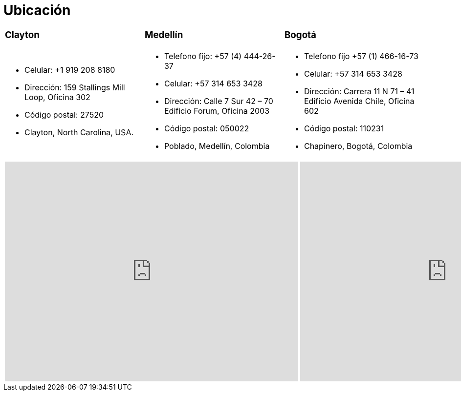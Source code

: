 :slug: ubicacion/
:description: En esta página presentamos información acerca de la ubicación de nuestras sedes. Fluid Attacks es una empresa dedicada a la seguridad de tecnologías de información, Ethical Hacking, y detección de debilidades y vulnerabilidades de seguridad en aplicaciones e infraestructura.
:keywords: Fluid Attacks, Ubicación, Sede, Información, Oficinas, Localización.
:translate: location/

= Ubicación

[role="tb-col"]
[cols=3]
|====

a|=== Clayton
a|=== Medellín
a|=== Bogotá

a|* Celular: +1 919 208 8180
* Dirección: 159 Stallings Mill Loop, Oficina 302
* Código postal: 27520
* Clayton, North Carolina, USA.

a|* Telefono fijo: +57 (4) 444-26-37
* Celular: +57 314 653 3428
* Dirección: Calle 7 Sur 42 – 70 Edificio Forum, Oficina 2003
* Código postal: 050022
* Poblado, Medellín, Colombia

a|* Telefono fijo +57 (1) 466-16-73
* Celular: +57 314 653 3428
* Dirección: Carrera 11 N 71 – 41 Edificio Avenida Chile, Oficina 602
* Código postal: 110231
* Chapinero, Bogotá, Colombia

|====

++++
<div>
 <table class="tblocation">
   <tbody>
     <tr>
       <td class="maps"><iframe src="https://www.google.com/maps/embed?pb=!1m18!1m12!1m3!1d3241.724679933189!2d-78.48260168534088!3d35.65915433879097!2m3!1f0!2f0!3f0!3m2!1i1024!2i768!4f13.1!3m3!1m2!1s0x89ac68eb7be5b635%3A0xa15c71b563be2b98!2sStallings+Mill+Apartment+Homes!5e0!3m2!1sen!2sco!4v1514989082010" width="600" height="450" frameborder="0" style="border:0" allowfullscreen></iframe></td>
       <td class="maps"><iframe src="https://www.google.com/maps/embed?pb=!1m18!1m12!1m3!1d3966.5018222236636!2d-75.57561538523105!3d6.197327695513531!2m3!1f0!2f0!3f0!3m2!1i1024!2i768!4f13.1!3m3!1m2!1s0x8e468287e3771c03%3A0xbcb5bb4181365fff!2sEdificio+Forum+Torre!5e0!3m2!1sen!2sco!4v1514988923691" width="600" height="450" frameborder="0" style="border:0" allowfullscreen></iframe></td>
       <td class="maps"><iframe src="https://www.google.com/maps/embed?pb=!1m18!1m12!1m3!1d3976.647548926837!2d-74.061627150199!3d4.656785343318136!2m3!1f0!2f0!3f0!3m2!1i1024!2i768!4f13.1!3m3!1m2!1s0x8e3f9a5b5630f1f3%3A0xf439d72dd756c156!2sCra.+11+%2371-41%2C+Bogot%C3%A1!5e0!3m2!1sen!2sco!4v1519846591294" width="600" height="450" frameborder="0" style="border:0" allowfullscreen></iframe></td>
     </tr>
   </tbody>
 </table>
</div>
++++
